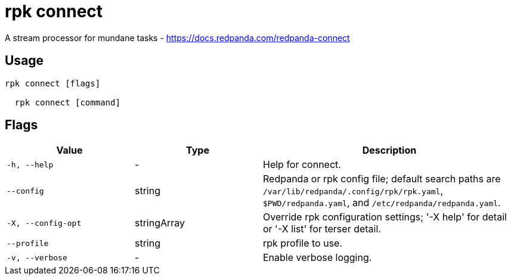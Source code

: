 = rpk connect
:description: rpk connect

A stream processor for mundane tasks - https://docs.redpanda.com/redpanda-connect

== Usage

[,bash]
----
rpk connect [flags]
  rpk connect [command]
----

== Flags

[cols="1m,1a,2a"]
|===
|*Value* |*Type* |*Description*

|-h, --help |- |Help for connect.

|--config |string |Redpanda or rpk config file; default search paths are `/var/lib/redpanda/.config/rpk/rpk.yaml`, `$PWD/redpanda.yaml`, and `/etc/redpanda/redpanda.yaml`.

|-X, --config-opt |stringArray |Override rpk configuration settings; '-X help' for detail or '-X list' for terser detail.

|--profile |string |rpk profile to use.

|-v, --verbose |- |Enable verbose logging.
|===